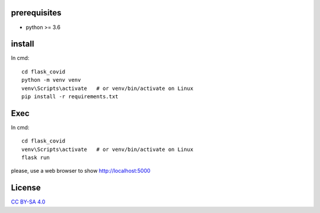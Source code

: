prerequisites
---------------

* python >= 3.6

install
--------------

In cmd::

  cd flask_covid
  python -m venv venv
  venv\Scripts\activate   # or venv/bin/activate on Linux
  pip install -r requirements.txt
  
Exec
-----------

In cmd::

  cd flask_covid
  venv\Scripts\activate   # or venv/bin/activate on Linux
  flask run
  
please, use a web browser to show http://localhost:5000

License
----------

`CC BY-SA 4.0 <https://creativecommons.org/licenses/by-sa/4.0/>`_
